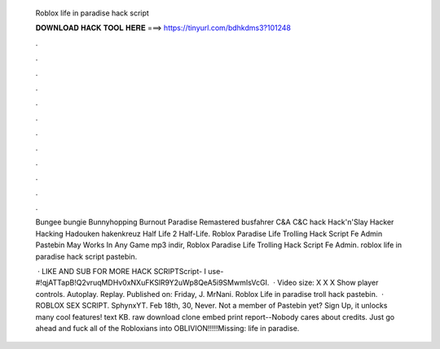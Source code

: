   Roblox life in paradise hack script
  
  
  
  𝐃𝐎𝐖𝐍𝐋𝐎𝐀𝐃 𝐇𝐀𝐂𝐊 𝐓𝐎𝐎𝐋 𝐇𝐄𝐑𝐄 ===> https://tinyurl.com/bdhkdms3?101248
  
  
  
  .
  
  
  
  .
  
  
  
  .
  
  
  
  .
  
  
  
  .
  
  
  
  .
  
  
  
  .
  
  
  
  .
  
  
  
  .
  
  
  
  .
  
  
  
  .
  
  
  
  .
  
  Bungee bungie Bunnyhopping Burnout Paradise Remastered busfahrer C&A C&C hack Hack'n'Slay Hacker Hacking Hadouken hakenkreuz Half Life 2 Half-Life. Roblox Paradise Life Trolling Hack Script Fe Admin Pastebin May Works In Any Game mp3 indir, Roblox Paradise Life Trolling Hack Script Fe Admin. roblox life in paradise hack script pastebin.
  
   · LIKE AND SUB FOR MORE HACK SCRIPTScript- I use-#!qjATTapB!Q2vruqMDHv0xNXuFKSlR9Y2uWp8QeA5i9SMwmIsVcGI.  · Video size: X X X Show player controls. Autoplay. Replay. Published on: Friday, J.  MrNani. Roblox Life in paradise troll hack pastebin.  · ROBLOX SEX SCRIPT. SphynxYT. Feb 18th, 30, Never. Not a member of Pastebin yet? Sign Up, it unlocks many cool features! text KB. raw download clone embed print report--Nobody cares about credits. Just go ahead and fuck all of the Robloxians into OBLIVION!!!!!Missing: life in paradise.
